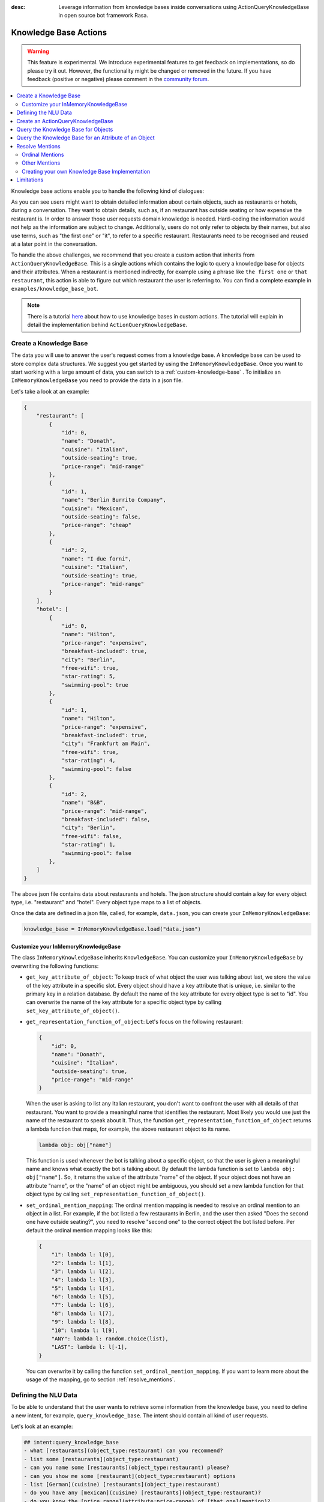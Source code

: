 :desc: Leverage information from knowledge bases inside conversations using ActionQueryKnowledgeBase
       in open source bot framework Rasa.

.. _knowledge_bases:

Knowledge Base Actions
======================

.. edit-link::

.. warning::
   This feature is experimental.
   We introduce experimental features to get feedback on implementations, so do please try it out.
   However, the functionality might be changed or removed in the future.
   If you have feedback (positive or negative) please comment in the `community forum <https://forum.rasa.com>`_.

.. contents::
   :local:


Knowledge base actions enable you to handle the following kind of dialogues:

.. image:: ../_static/images/knowledge-base-example.png

As you can see users might want to obtain detailed information about certain objects, such as restaurants or hotels,
during a conversation.
They want to obtain details, such as, if an restaurant has outside seating or how expensive the restaurant is.
In order to answer those user requests domain knowledge is needed.
Hard-coding the information would not help as the information are subject to change.
Additionally, users do not only refer to objects by their names, but also use terms, such as "the first one" or "it",
to refer to a specific restaurant.
Restaurants need to be recognised and reused at a later point in the conversation.

To handle the above challenges, we recommend that you create a custom action that inherits from ``ActionQueryKnowledgeBase``.
This is a single actions which contains the logic to query a knowledge base for objects and their attributes.
When a restaurant is mentioned indirectly, for example using a phrase like ``the first one`` or ``that restaurant``, this action is able to figure out which restaurant the user is referring to.
You can find a complete example in ``examples/knowledge_base_bot``.

.. note::
   There is a tutorial `here <https://blog.rasa.com/integrating-rasa-with-knowledge-bases/>`_ about how to use
   knowledge bases in custom actions. The tutorial will explain in detail the implementation behind
   ``ActionQueryKnowledgeBase``.


Create a Knowledge Base
-----------------------

The data you will use to answer the user's request comes from a knowledge base.
A knowledge base can be used to store complex data structures.
We suggest you get started by using the ``InMemoryKnowledgeBase``. Once you want to start working with a large amount of data, you can switch to a :ref:`custom-knowledge-base` .
To initialize an ``InMemoryKnowledgeBase`` you need to provide the data in a json file.

Let's take a look at an example:

.. code-block:: json

    {
        "restaurant": [
            {
                "id": 0,
                "name": "Donath",
                "cuisine": "Italian",
                "outside-seating": true,
                "price-range": "mid-range"
            },
            {
                "id": 1,
                "name": "Berlin Burrito Company",
                "cuisine": "Mexican",
                "outside-seating": false,
                "price-range": "cheap"
            },
            {
                "id": 2,
                "name": "I due forni",
                "cuisine": "Italian",
                "outside-seating": true,
                "price-range": "mid-range"
            }
        ],
        "hotel": [
            {
                "id": 0,
                "name": "Hilton",
                "price-range": "expensive",
                "breakfast-included": true,
                "city": "Berlin",
                "free-wifi": true,
                "star-rating": 5,
                "swimming-pool": true
            },
            {
                "id": 1,
                "name": "Hilton",
                "price-range": "expensive",
                "breakfast-included": true,
                "city": "Frankfurt am Main",
                "free-wifi": true,
                "star-rating": 4,
                "swimming-pool": false
            },
            {
                "id": 2,
                "name": "B&B",
                "price-range": "mid-range",
                "breakfast-included": false,
                "city": "Berlin",
                "free-wifi": false,
                "star-rating": 1,
                "swimming-pool": false
            },
        ]
    }

The above json file contains data about restaurants and hotels.
The json structure should contain a key for every object type, i.e. "restaurant" and "hotel".
Every object type maps to a list of objects.

Once the data are defined in a json file, called, for example, ``data.json``, you can create your
``InMemoryKnowledgeBase``:

.. code-block:: python

    knowledge_base = InMemoryKnowledgeBase.load("data.json")

Customize your InMemoryKnowledgeBase
~~~~~~~~~~~~~~~~~~~~~~~~~~~~~~~~~~~~

The class ``InMemoryKnowledgeBase`` inherits ``KnowledgeBase``.
You can customize your ``InMemoryKnowledgeBase`` by overwriting the following functions:

- ``get_key_attribute_of_object``: To keep track of what object the user was talking about last, we store the value
  of the key attribute in a specific slot. Every object should have a key attribute that is unique, i.e.
  similar to the primary key in a relation database. By default the name of the key attribute for every object type
  is set to "id". You can overwrite the name of the key attribute for a specific object type by calling
  ``set_key_attribute_of_object()``.
- ``get_representation_function_of_object``: Let's focus on the following restaurant:

  .. code-block:: json

      {
          "id": 0,
          "name": "Donath",
          "cuisine": "Italian",
          "outside-seating": true,
          "price-range": "mid-range"
      }

  When the user is asking to list any Italian restaurant, you don't want to confront the user with all details of that
  restaurant. You want to provide a meaningful name that identifies the restaurant. Most likely you would use
  just the name of the restaurant to speak about it.
  Thus, the function ``get_representation_function_of_object`` returns a lambda function that maps, for example, the
  above restaurant object to its name.

  .. code-block:: python

      lambda obj: obj["name"]

  This function is used whenever the bot is talking about a specific object, so that the user is given a meaningful
  name and knows what exactly the bot is talking about.
  By default the lambda function is set to ``lambda obj: obj["name"]``. So, it returns the value of the attribute
  "name" of the object. If your object does not have an attribute "name", or the "name" of an object might be
  ambiguous, you should set a new lambda function for that object type by calling
  ``set_representation_function_of_object()``.
- ``set_ordinal_mention_mapping``: The ordinal mention mapping is needed to resolve an ordinal mention to an object
  in a list. For example, if the bot listed a few restaurants in Berlin, and the user then asked "Does the second one
  have outside seating?", you need to resolve "second one" to the correct object the bot listed before. Per
  default the ordinal mention mapping looks like this:

  .. code-block:: python

      {
          "1": lambda l: l[0],
          "2": lambda l: l[1],
          "3": lambda l: l[2],
          "4": lambda l: l[3],
          "5": lambda l: l[4],
          "6": lambda l: l[5],
          "7": lambda l: l[6],
          "8": lambda l: l[7],
          "9": lambda l: l[8],
          "10": lambda l: l[9],
          "ANY": lambda l: random.choice(list),
          "LAST": lambda l: l[-1],
      }

  You can overwrite it by calling the function ``set_ordinal_mention_mapping``.
  If you want to learn more about the usage of the mapping, go to section :ref:`resolve_mentions`.

Defining the NLU Data
---------------------

To be able to understand that the user wants to retrieve some information from the knowledge base, you need to define
a new intent, for example, ``query_knowledge_base``.
The intent should contain all kind of user requests.

Let's look at an example:

.. code-block:: yaml

    ## intent:query_knowledge_base
    - what [restaurants](object_type:restaurant) can you recommend?
    - list some [restaurants](object_type:restaurant)
    - can you name some [restaurants](object_type:restaurant) please?
    - can you show me some [restaurant](object_type:restaurant) options
    - list [German](cuisine) [restaurants](object_type:restaurant)
    - do you have any [mexican](cuisine) [restaurants](object_type:restaurant)?
    - do you know the [price range](attribute:price-range) of [that one](mention)?
    - what [cuisine](attribute) is it?
    - do you know what [cuisine](attribute) the [last one](mention:LAST) has?
    - does the [first one](mention:1) have [outside seating](attribute:outside-seating)?
    - what is the [price range](attribute:price-range) of [Berlin Burrito Company](restaurant)?
    - what is with [I due forni](restaurant)?
     ...

The above examples just show examples related to the restaurant domain.
You should add examples for every object type that exists in your knowledge base.

All user requests can be divided into two categories:
(1) The user wants to obtain a list of objects of a specific type or (2) the user wants to know about a certain
attribute of an object.
The ``ActionQueryKnowledgeBase`` can handle both of those requests.
Other requests, such as comparison between objects, are currently not supported.

Another thing you may have noticed is, that we marked different kind of entities in the NLU data.
If you want to use ``ActionQueryKnowledgeBase``, you need to specify the following entities:

- ``object_type``: Whenever the user is talking about a specific object type from your knowledge base, the type should
  be marked as entity in our NLU data. Use :ref:`entity_synonyms` to map, for example, "restaurants" to the correct
  object type listed in the knowledge base, e.g. "restaurant".
- ``mention``: If the user refers to an object via "the first one", "that one", or "it", you should mark those terms
  as ``mention``. We also use :ref:`entity_synonyms` to map some of the mentions to symbols. More on that in
  :ref:`resolve_mentions`.
- ``attribute``: All attribute names defined in your knowledge base should be marked as ``attribute`` in the NLU data.
  Again, use :ref:`entity_synonyms` to map variations of an attribute name to the one used in the knowledge base.

Don't forget to add those entities to your domain file (as entities and slots).


.. _custom_knowledge_base:


Create an ActionQueryKnowledgeBase
----------------------------------

Whenever you create an ``ActionQueryKnowledgeBase``, you need to pass a ``KnowledgeBase`` to the constructor.
It can be either an ``InMemoryKnowledgeBase`` or your own implementation of a ``KnowledgeBase``.
However, you can just use one knowledge base.
The usage of multiple knowledge bases at the same time is not supported.
To create your own knowledge base action, you need to inherit ``ActionQueryKnowledgeBase`` and pass the knowledge
base to the constructor of ``ActionQueryKnowledgeBase``.

.. code-block:: python

    class MyKnowledgeBaseAction(ActionQueryKnowledgeBase):
        def __init__(self):
            knowledge_base = InMemoryKnowledgeBase.load("data.json")
            super().__init__(knowledge_base)

You don't need to do anything else.
The action is already able to query the knowledge base.
The name of the action is ``action_query_knowledge_base``.
Don't forget to add it to your domain file.

.. note::
   If you overwrite the default action name ``action_query_knowledge_base``, you need to add the following three
   slots to your domain file: ``knowledge_base_objects``, ``knowledge_base_last_object``, and
   ``knowledge_base_last_object_type``.
   The slots are used internally by ``ActionQueryKnowledgeBase``.
   If you keep the default action name, those slots will be added automatically for you.


Query the Knowledge Base for Objects
------------------------------------

In order to query the knowledge base for any kind of objects, the user's request needs to include the object type.
Otherwise, the action does not know what objects the user is interested in and cannot formulate the query.

The user may restrict his request to a specific kind of object.
For example, he could say ``What Italian restaurant options in Berlin do I have?``.
In this example the user want to obtain a list of restaurants that (1) have an Italian cuisine and (2) are located in
Berlin.
In order to filter the objects in the knowledge base, you need to mark "Italian" and "Berlin" as entities.
E.g. ``What [Italian](cuisine) [restaurant](object_type) options in [Berlin](city) do I have?``.
The names of the attributes, e.g. "cuisine" and "city", should be equal to the ones used in the knowledge base.
You also need to add those entities as entities and slots in the domain file.
If the NER detects those attributes in the request of the user, the action will use those for filter the
restaurants found in the knowledge base.

Once the bot retrieved some entities from the knowledge base, it will response to the user with

    `Found the following objects of type 'restaurant':`
    `1: I due forni`
    `2: PastaBar`
    `3: Berlin Burrito Company`

Or if no entities could be found

    `I could not find any objects of type 'restaurant'.`

If you want to change the utterance of the bot, you can overwrite the method ``utter_objects()`` in your action.

Query the Knowledge Base for an Attribute of an Object
------------------------------------------------------

To obtain the value of an attribute for a specific object from the knowledge base, the action needs to know the object
and attribute of interest.
The user can either refer to the object of interest by its name, e.g. representation string of the object, or he
refers to a previously listed object via a mention.
See the next section on how we resolve mentions to the actual object.

The attribute of interest should be included in the user's request.
For example, ``What is the cuisine of PastaBar?``, contains the attribute of interest "cuisine" and the object of
interest "PastaBar".
Both should be marked as entities in the NLU training data, e.g.
``What is the [cuisine](attribute) of [PastaBar](restaurant)?``.

If the attribute was found in the knowledge base, the bot will response with the following utterance:

    `'PastaBar' has the value 'Italian' for attribute 'cuisine'.`

If no value for the requested attribute was found, the bot will response with

    `Did not found a valid value for attribute 'cuisine' for object 'PastaBar'.`

If you want to change the utterance of the bot, you can overwrite the method ``utter_attribute_value()``.

.. _resolve_mentions:

Resolve Mentions
----------------

The user may refer to previously mentioned objects during the conversation.
Users can refer to objects in many different ways.
Our action is able to (1) resolve ordinal mentions, such as "the first one", to the actual object and (2) resolve any
other mention, such as "it" or "that one" to the last mentioned object in the conversation.

Ordinal Mentions
~~~~~~~~~~~~~~~~
If the user refers to an object by its position in a list, we talk about ordinal mentions.
Let's look at an example conversation:

- User: `What restaurants in Berlin do you know?`
- Bot: `Found the following objects of type 'restaurant':  1: I due forni  2: PastaBar  3: Berlin Burrito Company`
- User: `Does the first one have outside seating?`

The user referred to "I due forni" by the term "the first one".
Other ordinal mentions are, for example:

- `the second one`
- `the last one`
- `any`
- `3`

Ordinal mentions are typically used when a list of objects was presented to the user.
To resolve those mentions to the actual object, we use an ordinal mention mapping which is set in the
``KnowledgeBase`` class.
The ordinal mention mapping maps a string, such as "1", to the object in a list, e.g. ``lambda l: l[0]``.
You can overwrite the ordinal mention mapping by calling the function ``set_ordinal_mention_mapping()`` on your
``KnowledgeBase`` implementation.
As the ordinal mention mapping does not, for example, include an entry for "the first one", it is important that
you use :ref:`entity_synonyms` to map "the first one" in your NLU data to "1".
For example `Does the [first one](mention:1) have [outside seating](attribute:outside-seating)?` maps "first one"
via a synonym to "1".
The NER detects first one as mention entity, but puts "1" into the mention slot.
Thus, our action can take the mention slot together with the ordinal mention mapping to resolve "first one" to
the actual object "I due forni".

Other Mentions
~~~~~~~~~~~~~~
Take a look at the following conversation:

- User: `What is the cuisine of PastaBar?`
- Bot: `PastaBar has an Italian cuisine.`
- User: `Does it have wifi?`
- Bot: `Yes.`
- User: `Can you give me an address?`

In the second utterance of the user, the user refers to "PastaBar" by the word "it".
If the NER detected "it" as the entity ``mention``, the knowledge base action would resolve it to the last mentioned
object in the conversation, e.g. "PastaBar".
In the next utterance of the user, the user refers indirectly to the object "PastaBar".
However, the user does not mention "PastaBar" explicitly.
The knowledge base action would detect that the user wants to obtain the value of a specific attribute.
If no mention or object could be detected by the NER, the action just assumes the user is talking about he last
mentioned object, e.g. "PastaBar".
You can disable this behaviour by setting ``use_last_object_mention`` to ``False`` when initializing the action.


Creating your own Knowledge Base Implementation
~~~~~~~~~~~~~~~~~~~~~~~~~~~~~~~~~~~~~~~~~~~~~~~

If you have more data or if you want to use a more complex data structure that, for example, involves relations between
different objects, you can also create your own knowledge base implementation.
Just inherit ``KnowledgeBase`` and implement the methods ``get_objects()``, ``get_object()``, and
``get_attributes_of_object()``.
You can also customize your knowledge base further, for example, by adapting the methods mentioned in the previous
section.

.. note::
   We wrote a `blog post <https://blog.rasa.com/set-up-a-knowledge-base-to-encode-domain-knowledge-for-rasa/>`_
   that explains how you can set up your own knowledge base.


Limitations
-----------

``ActionQueryKnowledgeBase`` should allow you to get easily started with using a knowledge base for Rasa.
However, the action can only handle two kind of user requests:

- the user wants to get a list of objects from the knowledge base or
- the user wants to get the value of an attribute for a specific object

The action, for example, is not able to compare objects or consider relations between objects in your knowledge base.
If you want to tackle more complex use cases, you can write your own custom action.
We added some helper function to ``rasa_sdk.knowledge_base.utils`` that might help you when implementing your own
solution.
We recommend to use the ``KnowledgeBase`` interface, so that you can still use the ``ActionQueryKnowledgeBase``
alongside your new custom action.

